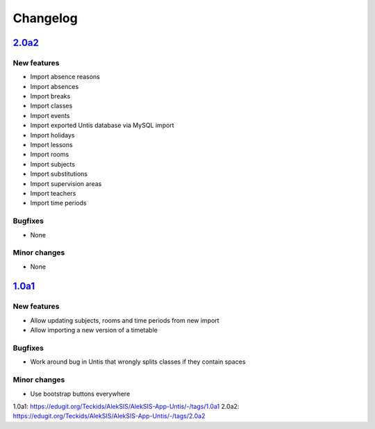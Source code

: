 Changelog
=========

`2.0a2`_
--------

New features
~~~~~~~~~~~~

* Import absence reasons
* Import absences
* Import breaks
* Import classes
* Import events
* Import exported Untis database via MySQL import
* Import holidays
* Import lessons
* Import rooms
* Import subjects
* Import substitutions
* Import supervision areas
* Import teachers
* Import time periods

Bugfixes
~~~~~~~~

* None

Minor changes
~~~~~~~~~~~~~

* None

`1.0a1`_
--------

New features
~~~~~~~~~~~~

* Allow updating subjects, rooms and time periods from new import
* Allow importing a new version of a timetable

Bugfixes
~~~~~~~~

* Work around bug in Untis that wrongly splits classes if they contain
  spaces

Minor changes
~~~~~~~~~~~~~

* Use bootstrap buttons everywhere

_`1.0a1`: https://edugit.org/Teckids/AlekSIS/AlekSIS-App-Untis/-/tags/1.0a1
_`2.0a2`: https://edugit.org/Teckids/AlekSIS/AlekSIS-App-Untis/-/tags/2.0a2